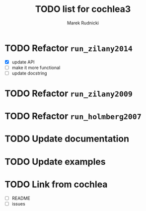 #+TITLE: TODO list for cochlea3
#+AUTHOR: Marek Rudnicki
#+CATEGORY: cochlea3


* TODO Refactor =run_zilany2014=

- [X] update API
- [ ] make it more functional
- [ ] update docstring


* TODO Refactor =run_zilany2009=
* TODO Refactor =run_holmberg2007=
* TODO Update documentation
* TODO Update examples
* TODO Link from cochlea

- [ ] README
- [ ] issues
